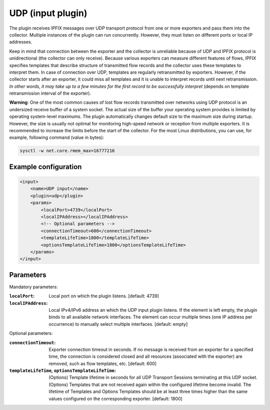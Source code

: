 UDP (input plugin)
==================

The plugin receives IPFIX messages over UDP transport protocol from one or more exporters
and pass them into the collector. Multiple instances of the plugin can run concurrently.
However, they must listen on different ports or local IP addresses.

Keep in mind that connection between the exporter and the collector is unreliable because of UDP and
IPFIX protocol is unidirectional (the collector can only receive). Because various exporters
can measure different features of flows, IPFIX specifies templates that describe structure
of transmitted flow records and the collector uses these templates to interpret them. In case of
connection over UDP, templates are regularly retransmitted by exporters. However, if the collector
starts after an exporter, it could miss all templates and it is unable to interpret
records until next retransmission. *In other words, it may take up to a few minutes for the
first record to be successfully interpret* (depends on template retransmission interval of the
exporter).

**Warning**: One of the most common causes of lost flow records transmitted over networks
using UDP protocol is an undersized receive buffer of a system socket. The actual size of the buffer
your operating system provides is limited by operating system-level maximums. The plugin
automatically changes default size to the maximum size during startup. However, the size is usually
not optimal for monitoring high-speed network or reception from multiple exporters.
It is recommended to increase the limits before the start of the collector. For the most Linux
distributions, you can use, for example, following command (value in bytes):

.. code-block:: bash

    sysctl -w net.core.rmem_max=16777216


Example configuration
---------------------

.. code-block:: xml

    <input>
        <name>UDP input</name>
        <plugin>udp</plugin>
        <params>
            <localPort>4739</localPort>
            <localIPAddress></localIPAddress>
            <!-- Optional parameters -->
            <connectionTimeout>600</connectionTimeout>
            <templateLifeTime>1800</templateLifeTime>
            <optionsTemplateLifeTime>1800</optionsTemplateLifeTime>
        </params>
    </input>

Parameters
----------

Mandatory parameters:

:``localPort``:
    Local port on which the plugin listens. [default: 4739]
:``localIPAddress``:
    Local IPv4/IPv6 address an which the UDP input plugin listens. If the element
    is left empty, the plugin binds to all available network interfaces. The element can occur
    multiple times (one IP address per occurrence) to manually select multiple interfaces.
    [default: empty]

Optional parameters:

:``connectionTimeout``:
    Exporter connection timeout in seconds. If no message is received from an exporter
    for a specified time, the connection is considered closed and all resources (associated
    with the exporter) are removed, such as flow templates, etc. [default: 600]
:``templateLifeTime``, ``optionsTemplateLifeTime``:
    (Options) Template lifetime in seconds for all UDP Transport Sessions terminating at
    this UDP socket. (Options) Templates that are not received again within the configured
    lifetime become invalid. The lifetime of Templates and Options Templates should be at
    least three times higher than the same values configured on the corresponding exporter.
    [default: 1800]
